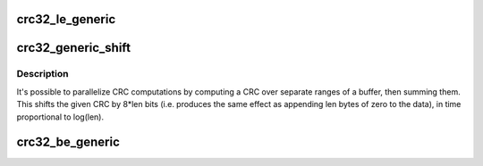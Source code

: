 .. -*- coding: utf-8; mode: rst -*-
.. src-file: lib/crc32.c

.. _`crc32_le_generic`:

crc32_le_generic
================

.. c:function:: u32 __pure crc32_le_generic(u32 crc, unsigned char const *p, size_t len, const u32 tab, u32 polynomial)

    Calculate bitwise little-endian Ethernet AUTODIN II CRC32/CRC32C

    :param u32 crc:
        seed value for computation.  ~0 for Ethernet, sometimes 0 for other
        uses, or the previous crc32/crc32c value if computing incrementally.

    :param unsigned char const \*p:
        pointer to buffer over which CRC32/CRC32C is run

    :param size_t len:
        length of buffer \ ``p``\ 

    :param const u32 tab:
        little-endian Ethernet table

    :param u32 polynomial:
        CRC32/CRC32c LE polynomial

.. _`crc32_generic_shift`:

crc32_generic_shift
===================

.. c:function:: u32 __attribute_const__ crc32_generic_shift(u32 crc, size_t len, u32 polynomial)

    Append \ ``len``\  0 bytes to crc, in logarithmic time

    :param u32 crc:
        The original little-endian CRC (i.e. lsbit is x^31 coefficient)

    :param size_t len:
        The number of bytes. \ ``crc``\  is multiplied by x^(8*@len)

    :param u32 polynomial:
        The modulus used to reduce the result to 32 bits.

.. _`crc32_generic_shift.description`:

Description
-----------

It's possible to parallelize CRC computations by computing a CRC
over separate ranges of a buffer, then summing them.
This shifts the given CRC by 8*len bits (i.e. produces the same effect
as appending len bytes of zero to the data), in time proportional
to log(len).

.. _`crc32_be_generic`:

crc32_be_generic
================

.. c:function:: u32 __pure crc32_be_generic(u32 crc, unsigned char const *p, size_t len, const u32 tab, u32 polynomial)

    Calculate bitwise big-endian Ethernet AUTODIN II CRC32

    :param u32 crc:
        seed value for computation.  ~0 for Ethernet, sometimes 0 for
        other uses, or the previous crc32 value if computing incrementally.

    :param unsigned char const \*p:
        pointer to buffer over which CRC32 is run

    :param size_t len:
        length of buffer \ ``p``\ 

    :param const u32 tab:
        big-endian Ethernet table

    :param u32 polynomial:
        CRC32 BE polynomial

.. This file was automatic generated / don't edit.


